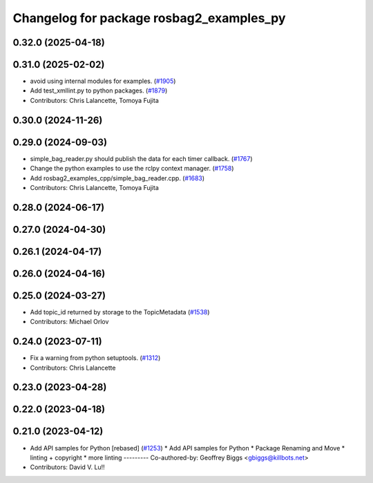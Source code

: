 ^^^^^^^^^^^^^^^^^^^^^^^^^^^^^^^^^^^^^^^^^
Changelog for package rosbag2_examples_py
^^^^^^^^^^^^^^^^^^^^^^^^^^^^^^^^^^^^^^^^^

0.32.0 (2025-04-18)
-------------------

0.31.0 (2025-02-02)
-------------------
* avoid using internal modules for examples. (`#1905 <https://github.com/ros2/rosbag2/issues/1905>`_)
* Add test_xmllint.py to python packages. (`#1879 <https://github.com/ros2/rosbag2/issues/1879>`_)
* Contributors: Chris Lalancette, Tomoya Fujita

0.30.0 (2024-11-26)
-------------------

0.29.0 (2024-09-03)
-------------------
* simple_bag_reader.py should publish the data for each timer callback. (`#1767 <https://github.com/ros2/rosbag2/issues/1767>`_)
* Change the python examples to use the rclpy context manager. (`#1758 <https://github.com/ros2/rosbag2/issues/1758>`_)
* Add rosbag2_examples_cpp/simple_bag_reader.cpp. (`#1683 <https://github.com/ros2/rosbag2/issues/1683>`_)
* Contributors: Chris Lalancette, Tomoya Fujita

0.28.0 (2024-06-17)
-------------------

0.27.0 (2024-04-30)
-------------------

0.26.1 (2024-04-17)
-------------------

0.26.0 (2024-04-16)
-------------------

0.25.0 (2024-03-27)
-------------------
* Add topic_id returned by storage to the TopicMetadata (`#1538 <https://github.com/ros2/rosbag2/issues/1538>`_)
* Contributors: Michael Orlov

0.24.0 (2023-07-11)
-------------------
* Fix a warning from python setuptools. (`#1312 <https://github.com/ros2/rosbag2/issues/1312>`_)
* Contributors: Chris Lalancette

0.23.0 (2023-04-28)
-------------------

0.22.0 (2023-04-18)
-------------------

0.21.0 (2023-04-12)
-------------------
* Add API samples for Python [rebased] (`#1253 <https://github.com/ros2/rosbag2/issues/1253>`_)
  * Add API samples for Python
  * Package Renaming and Move
  * linting + copyright
  * more linting
  ---------
  Co-authored-by: Geoffrey Biggs <gbiggs@killbots.net>
* Contributors: David V. Lu!!
